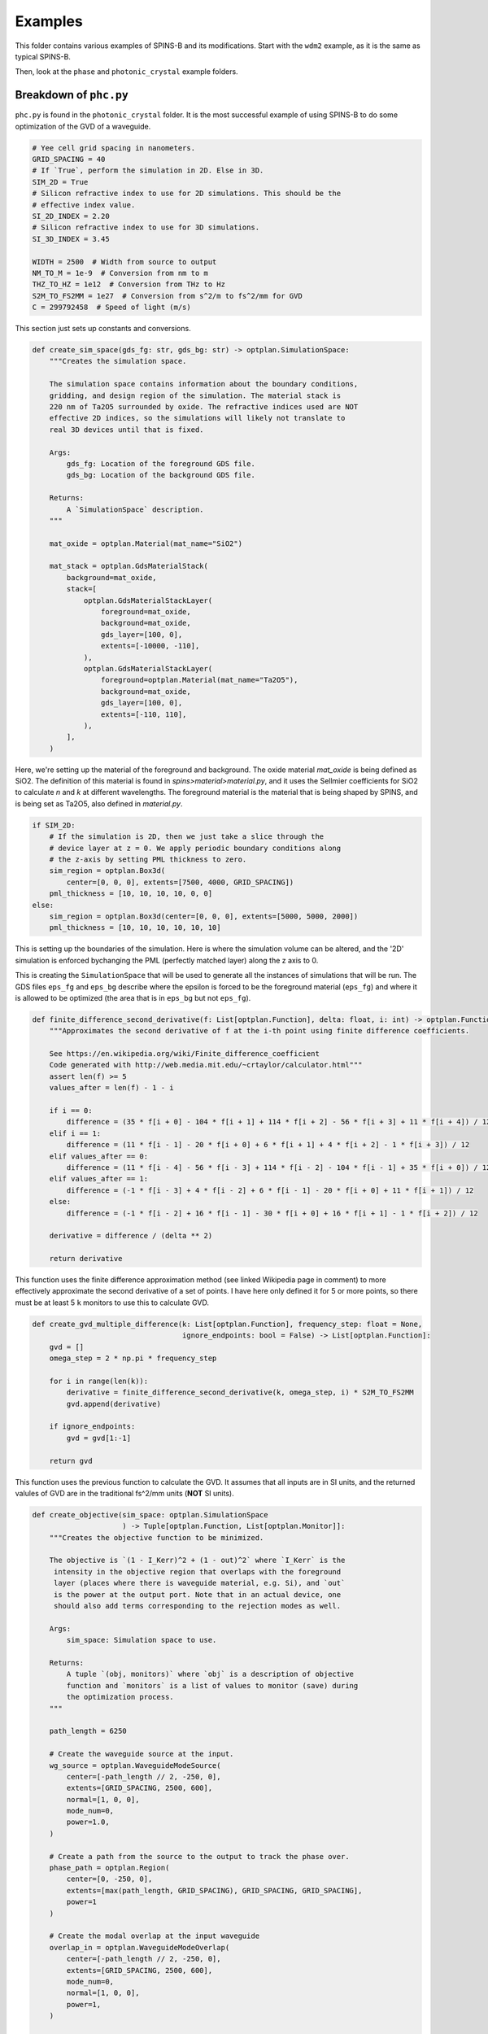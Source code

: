 Examples
========

This folder contains various examples of SPINS-B and its modifications. Start with the ``wdm2`` example, as it is the same as typical SPINS-B.

Then, look at the ``phase`` and ``photonic_crystal`` example folders.

Breakdown of ``phc.py``
-----------------------
``phc.py`` is found in the ``photonic_crystal`` folder. It is the most successful example of using SPINS-B to do some optimization of the GVD of a waveguide.

.. code:: python

    # Yee cell grid spacing in nanometers.
    GRID_SPACING = 40
    # If `True`, perform the simulation in 2D. Else in 3D.
    SIM_2D = True
    # Silicon refractive index to use for 2D simulations. This should be the
    # effective index value.
    SI_2D_INDEX = 2.20
    # Silicon refractive index to use for 3D simulations.
    SI_3D_INDEX = 3.45

    WIDTH = 2500  # Width from source to output
    NM_TO_M = 1e-9  # Conversion from nm to m
    THZ_TO_HZ = 1e12  # Conversion from THz to Hz
    S2M_TO_FS2MM = 1e27  # Conversion from s^2/m to fs^2/mm for GVD
    C = 299792458  # Speed of light (m/s)

This section just sets up constants and conversions.

.. code:: python

    def create_sim_space(gds_fg: str, gds_bg: str) -> optplan.SimulationSpace:
        """Creates the simulation space.

        The simulation space contains information about the boundary conditions,
        gridding, and design region of the simulation. The material stack is
        220 nm of Ta2O5 surrounded by oxide. The refractive indices used are NOT
        effective 2D indices, so the simulations will likely not translate to
        real 3D devices until that is fixed.

        Args:
            gds_fg: Location of the foreground GDS file.
            gds_bg: Location of the background GDS file.

        Returns:
            A `SimulationSpace` description.
        """

        mat_oxide = optplan.Material(mat_name="SiO2")

        mat_stack = optplan.GdsMaterialStack(
            background=mat_oxide,
            stack=[
                optplan.GdsMaterialStackLayer(
                    foreground=mat_oxide,
                    background=mat_oxide,
                    gds_layer=[100, 0],
                    extents=[-10000, -110],
                ),
                optplan.GdsMaterialStackLayer(
                    foreground=optplan.Material(mat_name="Ta2O5"),
                    background=mat_oxide,
                    gds_layer=[100, 0],
                    extents=[-110, 110],
                ),
            ],
        )

Here, we're setting up the material of the foreground and background. The oxide material `mat_oxide` is being defined as SiO2. The definition of this material is found in `spins>material>material.py`, and it uses the Sellmier coefficients for SiO2 to calculate `n` and `k` at different wavelengths. The foreground material is the material that is being shaped by SPINS, and is being set as Ta2O5, also defined in `material.py`.

.. code:: python

        if SIM_2D:
            # If the simulation is 2D, then we just take a slice through the
            # device layer at z = 0. We apply periodic boundary conditions along
            # the z-axis by setting PML thickness to zero.
            sim_region = optplan.Box3d(
                center=[0, 0, 0], extents=[7500, 4000, GRID_SPACING])
            pml_thickness = [10, 10, 10, 10, 0, 0]
        else:
            sim_region = optplan.Box3d(center=[0, 0, 0], extents=[5000, 5000, 2000])
            pml_thickness = [10, 10, 10, 10, 10, 10]

This is setting up the boundaries of the simulation. Here is where the simulation volume can be altered, and the '2D' simulation is enforced bychanging the PML (perfectly matched layer) along the z axis to 0.

.. code::python

        return optplan.SimulationSpace(
            name="simspace_cont",
            mesh=optplan.UniformMesh(dx=GRID_SPACING),
            eps_fg=optplan.GdsEps(gds=gds_fg, mat_stack=mat_stack),
            eps_bg=optplan.GdsEps(gds=gds_bg, mat_stack=mat_stack),
            sim_region=sim_region,
            selection_matrix_type="direct_lattice",
            boundary_conditions=[optplan.BlochBoundary()] * 6,
            pml_thickness=pml_thickness,
        )

This is creating the ``SimulationSpace`` that will be used to generate all the instances of simulations that will be run. The GDS files ``eps_fg`` and ``eps_bg`` describe where the epsilon is forced to be the foreground material (``eps_fg``) and where it is allowed to be optimized (the area that is in ``eps_bg`` but not ``eps_fg``).

.. code:: python

    def finite_difference_second_derivative(f: List[optplan.Function], delta: float, i: int) -> optplan.Function:
        """Approximates the second derivative of f at the i-th point using finite difference coefficients.

        See https://en.wikipedia.org/wiki/Finite_difference_coefficient
        Code generated with http://web.media.mit.edu/~crtaylor/calculator.html"""
        assert len(f) >= 5
        values_after = len(f) - 1 - i

        if i == 0:
            difference = (35 * f[i + 0] - 104 * f[i + 1] + 114 * f[i + 2] - 56 * f[i + 3] + 11 * f[i + 4]) / 12
        elif i == 1:
            difference = (11 * f[i - 1] - 20 * f[i + 0] + 6 * f[i + 1] + 4 * f[i + 2] - 1 * f[i + 3]) / 12
        elif values_after == 0:
            difference = (11 * f[i - 4] - 56 * f[i - 3] + 114 * f[i - 2] - 104 * f[i - 1] + 35 * f[i + 0]) / 12
        elif values_after == 1:
            difference = (-1 * f[i - 3] + 4 * f[i - 2] + 6 * f[i - 1] - 20 * f[i + 0] + 11 * f[i + 1]) / 12
        else:
            difference = (-1 * f[i - 2] + 16 * f[i - 1] - 30 * f[i + 0] + 16 * f[i + 1] - 1 * f[i + 2]) / 12

        derivative = difference / (delta ** 2)

        return derivative

This function uses the finite difference approximation method (see linked Wikipedia page in comment) to more effectively approximate the second derivative of a set of points. I have here only defined it for 5 or more points, so there must be at least 5 ``k`` monitors to use this to calculate GVD.

.. code:: python

    def create_gvd_multiple_difference(k: List[optplan.Function], frequency_step: float = None,
                                       ignore_endpoints: bool = False) -> List[optplan.Function]:
        gvd = []
        omega_step = 2 * np.pi * frequency_step

        for i in range(len(k)):
            derivative = finite_difference_second_derivative(k, omega_step, i) * S2M_TO_FS2MM
            gvd.append(derivative)

        if ignore_endpoints:
            gvd = gvd[1:-1]

        return gvd

This function uses the previous function to calculate the GVD. It assumes that all inputs are in SI units, and the returned valules of GVD are in the traditional fs^2/mm units (**NOT** SI units).

.. code:: python

    def create_objective(sim_space: optplan.SimulationSpace
                         ) -> Tuple[optplan.Function, List[optplan.Monitor]]:
        """Creates the objective function to be minimized.

        The objective is `(1 - I_Kerr)^2 + (1 - out)^2` where `I_Kerr` is the
         intensity in the objective region that overlaps with the foreground
         layer (places where there is waveguide material, e.g. Si), and `out`
         is the power at the output port. Note that in an actual device, one
         should also add terms corresponding to the rejection modes as well.

        Args:
            sim_space: Simulation space to use.

        Returns:
            A tuple `(obj, monitors)` where `obj` is a description of objective
            function and `monitors` is a list of values to monitor (save) during
            the optimization process.
        """

        path_length = 6250

        # Create the waveguide source at the input.
        wg_source = optplan.WaveguideModeSource(
            center=[-path_length // 2, -250, 0],
            extents=[GRID_SPACING, 2500, 600],
            normal=[1, 0, 0],
            mode_num=0,
            power=1.0,
        )

        # Create a path from the source to the output to track the phase over.
        phase_path = optplan.Region(
            center=[0, -250, 0],
            extents=[max(path_length, GRID_SPACING), GRID_SPACING, GRID_SPACING],
            power=1
        )

        # Create the modal overlap at the input waveguide
        overlap_in = optplan.WaveguideModeOverlap(
            center=[-path_length // 2, -250, 0],
            extents=[GRID_SPACING, 2500, 600],
            mode_num=0,
            normal=[1, 0, 0],
            power=1,
        )

        # Measure power in waveguide mode that has been reflected to go the other direction
        overlap_reverse = optplan.WaveguideModeOverlap(
            center=[-(path_length // 2) - 3 * GRID_SPACING, -250, 0],
            extents=[GRID_SPACING, 2500, 600],
            mode_num=0,
            normal=[-1, 0, 0],
            power=1
        )

        # Create the modal overlap at the output waveguide.
        overlap_out = optplan.WaveguideModeOverlap(
            center=[path_length // 2, -250, 0],
            extents=[GRID_SPACING, 2500, 600],
            mode_num=0,
            normal=[1, 0, 0],
            power=1,
        )

This section creates the source of the field (``wg_source``) at the given position ``center`` and size ``extents``. It also creates several ``WaveguideModeOverlap`` s that are needed to measure several things. First, there is one at the output for measuring the output power, and one pointing backwards (``normal=[-1, 0, 0]``) near the input to measure any power reflected into the reverse waveguide mode. Then, there is ``phase_path`` which is a ``Region``, or simple rectangular prism. This and ``overlap_in`` are needed to measure the phase using the ``WaveguidePhase`` class. The ``phase_path`` should extend from the center of ``overlap_in`` to the center of ``overlap_out`` so the phase can be 'unrolled' along it.

.. code:: python

        # Keep track of metrics and fields that we want to monitor.
        k_list = []
        power_forward_objs = []
        power_reverse_objs = []
        monitor_list = []
        yaml_phase_monitors = []
        yaml_field_monitors = []
        yaml_power_monitors = []
        yaml_scalar_monitors = []
        yaml_epsilon_monitors = []
        yaml_spec = {'monitor_list': []}

        # Set the wavelengths, wavelength differences, and goal GVDs to simulate and optimize
        optimization_frequencies, frequency_step = np.linspace(start=160, stop=220, num=31, retstep=True)

        # Calculate the GVD at each wavelength
        for frequency in optimization_frequencies:
            sim_wavelength = thz_to_nm(frequency)

            epsilon = optplan.Epsilon(
                simulation_space=sim_space,
                wavelength=sim_wavelength,
            )
            yaml_epsilon_monitors.append('{} THz Epsilon'.format(frequency))
            monitor_list.append(optplan.FieldMonitor(name='{} THz Epsilon'.format(frequency),
                                                     function=epsilon,
                                                     normal=[0, 0, 1],
                                                     center=[0, 0, 0]))

            sim = optplan.FdfdSimulation(
                source=wg_source,
                # Use a direct matrix solver (e.g. LU-factorization) on CPU for
                # 2D simulations and the GPU Maxwell solver for 3D.
                solver="local_direct" if SIM_2D else "maxwell_cg",
                wavelength=sim_wavelength,
                simulation_space=sim_space,
                epsilon=epsilon,
            )
                       
This part of the loop creates a bew ``FdfdSimulation`` and several monitors for each frequency in ``optimization_frequencies``.

.. code:: python

            # Create wave vector objectives and monitors
            phase = optplan.WaveguidePhase(simulation=sim, overlap_in=overlap_in, overlap_out=overlap_out, path=phase_path)
            k = optplan.abs(phase / (path_length * NM_TO_M))  # Path length is in nanometers

            monitor_list.append(optplan.SimpleMonitor(name="{} THz Wave Vector".format(frequency), function=k))
            # yaml_scalar_monitors.append('{} THz Wave Vector'.format(frequency))
            k_list.append(k)

Here, we make a ``WaveguidePhase`` monitor, and then divide that by the length of the path between the input and output regions where the phase is being measured to approximate the wavenumber of the field ``k``.

.. code:: python

            # Add the field to the monitor list
            monitor_list.append(
                optplan.FieldMonitor(
                    name="{} THz Field".format(frequency),
                    function=sim,
                    normal=[0, 0, 1],
                    center=[0, 0, 0],
                ))
            yaml_field_monitors.append('{} THz Field'.format(frequency))
            yaml_phase_monitors.append('{} THz Field'.format(frequency))

            # Only store epsilon information once because it is the same at each wavelength
            if frequency == optimization_frequencies[len(optimization_frequencies) // 2]:
                monitor_list.append(
                    optplan.FieldMonitor(
                        name="Epsilon",
                        function=epsilon,
                        normal=[0, 0, 1],
                        center=[0, 0, 0]))

This section of the loop is storing the fields and the epsilon distribution so we can look at them later.

.. code:: python

            # Create output power objectives and monitors
            overlap_out_obj = optplan.Overlap(simulation=sim, overlap=overlap_out)
            overlap_reverse_obj = optplan.Overlap(simulation=sim, overlap=overlap_reverse)
            power_out = optplan.abs(overlap_out_obj) ** 2
            power_reverse = optplan.abs(overlap_reverse_obj) ** 2
            power_forward_objs.append(power_out)
            power_reverse_objs.append(power_reverse)
            monitor_list.append(optplan.SimpleMonitor(name="{} THz Power Out".format(frequency), function=power_out))
            monitor_list.append(optplan.SimpleMonitor(name="{} THz Power Reverse".format(frequency),
                                                      function=power_reverse))
            yaml_power_monitors.append('{} THz Power Out'.format(frequency))
            yaml_power_monitors.append('{} THz Power Reverse'.format(frequency))

Here, we are making parts of the objective we want to minimize. We define objectives for the power in the forward and backward waveguide modes at each frequency.

.. code:: python

        # Calculate and store GVD functions and add to monitor list
        gvd_list = create_gvd_multiple_difference(k_list, frequency_step * THZ_TO_HZ, ignore_endpoints=True)
        for gvd, frequency in zip(gvd_list, optimization_frequencies[1:-1]):
            monitor_list.append(optplan.SimpleMonitor(name="{} THz GVD".format(frequency), function=gvd))
            yaml_scalar_monitors.append('{} THz GVD'.format(frequency))

Using the finite difference GVD function, we can use the list of wavenumbers ``k`` for each frequency to approximate the GVD of the waveguide. Setting ``ignore_endpoints`` to ``True`` excludes the first and last GVD values from the results, as they are the hardest to approximate and least reliable.

.. code:: python

        # Spins minimizes the objective function, so to make `power` maximized,
        # we minimize `1 - power`.
        loss_obj = 0
        edge_obj = 0
        resonance_obj = 0
        for power_fwd, power_rev in zip(power_forward_objs, power_reverse_objs):
            loss_obj += (1 - power_fwd - power_rev) ** 2
        for power_fwd in power_forward_objs[:12] + power_forward_objs[18:]:
            edge_obj += (1 - power_fwd) ** 2
        for power_rev in power_reverse_objs[:12] + power_reverse_objs[18:]:
            edge_obj += power_rev ** 2
        for power_fwd in power_forward_objs[14:16]:
            resonance_obj += (0.8 - power_fwd) ** 2
        for power_rev in power_reverse_objs[14:16]:
            resonance_obj += (0.2 - power_rev) ** 2

        monitor_list.append(optplan.SimpleMonitor(name="Loss Objective", function=loss_obj))
        monitor_list.append(optplan.SimpleMonitor(name="Transmission Objective", function=edge_obj))
        monitor_list.append(optplan.SimpleMonitor(name="Resonance Transmission Objective", function=resonance_obj))

        obj = 1E3 * loss_obj + 1E2 * edge_obj + 50 * resonance_obj

        monitor_list.append(optplan.SimpleMonitor(name="Objective", function=obj))
        yaml_scalar_monitors.append('Objective')

This is where the overall objective is defined. By adding the sub-objectives in quadrature, we can encourage SPINS to optimize all of the simultaneously. Picking the coefficients in front of each one is important to balance the weight of each part of the objective appropriately so none are ignored.

.. code:: python

        for monitor in yaml_power_monitors:
            yaml_spec['monitor_list'].append({'monitor_names':    [monitor],
                                              'monitor_type':     'scalar',
                                              'scalar_operation': 'magnitude_squared'})
        for monitor in yaml_field_monitors:
            yaml_spec['monitor_list'].append({'monitor_names':    [monitor],
                                              'monitor_type':     'planar',
                                              'vector_operation': 'magnitude'})
        for monitor in yaml_phase_monitors:
            yaml_spec['monitor_list'].append({'monitor_names':    [monitor],
                                              'monitor_type':     'planar',
                                              'vector_operation': 'z',
                                              'scalar_operation': 'phase'})
        for monitor in yaml_scalar_monitors:
            yaml_spec['monitor_list'].append({'monitor_names': [monitor],
                                              'monitor_type':  'scalar'})

        yaml_spec['monitor_list'].append({'monitor_names':    ['Epsilon'],
                                          'monitor_type':     'planar',
                                          'vector_operation': 'z'})

        with open('monitor_spec_dynamic.yml', 'w') as monitor_spec_dynamic:
            yaml.dump(yaml_spec, monitor_spec_dynamic, default_flow_style=False)
        
        return obj, monitor_list

The last part of the function creates the file ``monitor_spec_dynamic.yml`` automatically. This file can be read in by the ``monitor_plot.py`` file to print out graphs of all of the interesting monitors and objectives after completing the optimization routine.

.. code:: python

    def create_transformations(
            obj: optplan.Function,
            monitors: List[optplan.Monitor],
            sim_space: optplan.SimulationSpaceBase,
            cont_iters: int,
            num_stages: int = 3,
            min_feature: float = 100,
    ) -> List[optplan.Transformation]:
        """Creates a list of transformations for the device optimization.

        The transformations dictate the sequence of steps used to optimize the
        device. The optimization uses `num_stages` of continuous optimization. For
        each stage, the "discreteness" of the structure is increased (through
        controlling a parameter of a sigmoid function).

        Args:
            obj: The objective function to minimize.
            monitors: List of monitors to keep track of.
            sim_space: Simulation space ot use.
            cont_iters: Number of iterations to run in continuous optimization
                total across all stages.
            num_stages: Number of continuous stages to run. The more stages that
                are run, the more discrete the structure will become.
            min_feature: Minimum feature size in nanometers.
            fab_obj: Objective including fabrication penalties to be used in the
                second half of the optimization

        Returns:
            A list of transformations.
        """
        # Setup empty transformation list.
        trans_list = []

        # First do continuous relaxation optimization.
        # This is done through cubic interpolation and then applying a sigmoid
        # function.
        param = optplan.CubicParametrization(
            # Specify the coarseness of the cubic interpolation points in terms
            # of number of Yee cells. Feature size is approximated by having
            # control points on the order of `min_feature / GRID_SPACING`.
            undersample=3.5 * min_feature / GRID_SPACING,
            simulation_space=sim_space,
            # init_method=optplan.WaveguideInitializer3(lower_min=0, lower_max=.4, upper_min=.7, upper_max=1,
            #                                           extent_frac_x=1, extent_frac_y=1/2,
            #                                           center_frac_x=1/2, center_frac_y=1/8),
            init_method=optplan.GradientInitializer(min=0, max=1, random=0.3, extent_frac_x=1, extent_frac_y=0.4,
                                                    center_frac_x=0.5, center_frac_y=0.55)
            # init_method=optplan.UniformInitializer(min_val=0, max_val=0)
            # init_method=optplan.PeriodicInitializer(random=0.2, min=0, max=1, period=400, sim_width=6000,
            #                                         center_frac_y=0.5, extent_frac_y=0.4)
        )

This function creates the sequence of optimizations that the program will run. It also initializes the epsilon distribution. Here are four ways to initialize the distribution, three of which are commented out at the moment.

.. code:: python

    trans_list.append(
            optplan.Transformation(
                name="sigmoid_change_power_init",
                parametrization=param,
                # The larger the sigmoid strength value, the more "discrete"
                # structure will be.
                transformation=optplan.CubicParamSigmoidStrength(
                    value=2,
                )))

        iters = max(cont_iters // num_stages, 1)
        for stage in range(num_stages):
            trans_list.append(
                optplan.Transformation(
                    name="opt_cont{}".format(stage),
                    parametrization=param,
                    transformation=optplan.ScipyOptimizerTransformation(
                        optimizer="L-BFGS-B",
                        objective=obj,
                        monitor_lists=optplan.ScipyOptimizerMonitorList(
                            callback_monitors=monitors,
                            start_monitors=monitors,
                            end_monitors=monitors),
                        optimization_options=optplan.ScipyOptimizerOptions(
                            maxiter=iters),
                    ),
                ))

            if stage < num_stages - 1:
                # Make the structure more discrete.
                trans_list.append(
                    optplan.Transformation(
                        name="sigmoid_change{}".format(stage),
                        parametrization=param,
                        # The larger the sigmoid strength value, the more "discrete"
                        # structure will be.
                        transformation=optplan.CubicParamSigmoidStrength(
                            value=2 * (stage + 2)),
                    ))
        return trans_list

The last bit of code creates the different stages of optimization. The main thing here is setting the ``CubicParamSigmoidStrength`` for each stage, the number of iterations for each stage, and the number of stages. The ``CubicParamSigmoidStrength`` sets how 'smooth' the epsilon distribution is. SPINS-B only optimizes a continuous epsilon distribution, but increasing this value will make the distribution appear more binary. A value of 10 or so results in a distribution that is a very good approximation of binary, but it is best to start with a much lower value and increase over time.

Breakdown of ``test_phc.py``
----------------------------

This file uses the functions in ``phc.py`` to set up the optimization routine and then runs the routine.

.. code:: python

    import os
    import shutil

    import phc
    from monitor_plot import plot
    from spins.invdes import problem_graph
    from spins.invdes.problem_graph import optplan

    CUR_DIR = os.path.dirname(os.path.realpath(__file__))


    def _copyfiles(src_folder, dest_folder, filenames):
        for filename in filenames:
            shutil.copyfile(
                os.path.join(src_folder, filename),
                os.path.join(dest_folder, filename))

Imports and file management.

.. code:: python

    def test_phc(tmpdir):
        folder = os.path.join(tmpdir, 'phc_test')
        fg = "sim_fg_wg.gds"
        bg = "sim_bg_wg.gds"
        _copyfiles(CUR_DIR, folder, [fg, bg])

The first piece gets the GDS files that are used to define the epsilon distribution from the current directory. They can be modified with a program like KLayoutEditor.

.. code:: python

        sim_space = phc.create_sim_space(fg, bg)
        obj, monitors = phc.create_objective(sim_space)
        trans_list = phc.create_transformations(
            obj, monitors, sim_space, cont_iters=40, min_feature=60, num_stages=5)
        plan = optplan.OptimizationPlan(transformations=trans_list)
        problem_graph.run_plan(plan, folder)

This section uses the functions in ``phc.py`` to create the simulation space, objective and monitors, and transformation list. Then it turns it all into an optimization plan and runs the plan.

.. code:: python

    test_phc(CUR_DIR)
    plot()

This code calls the previous function, running the optimization plan. After the optimization is finished, ``plot()`` calls a function in ``monitor_plot.py`` which uses ``monitor_spec_dynamic.yml`` and plots graphs of all the monitors and objectives.
